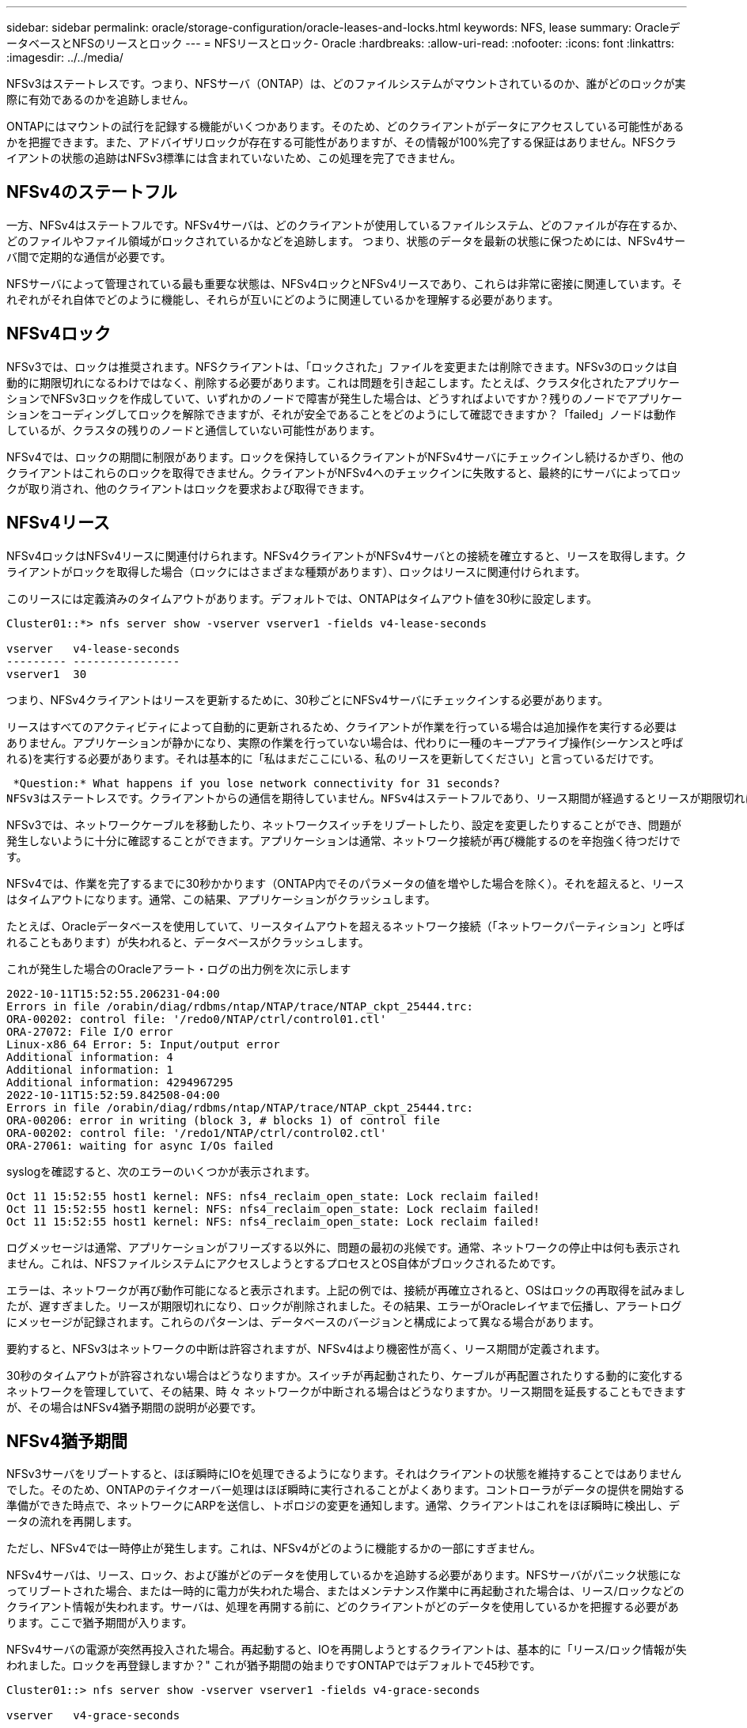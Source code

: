 ---
sidebar: sidebar 
permalink: oracle/storage-configuration/oracle-leases-and-locks.html 
keywords: NFS, lease 
summary: OracleデータベースとNFSのリースとロック 
---
= NFSリースとロック- Oracle
:hardbreaks:
:allow-uri-read: 
:nofooter: 
:icons: font
:linkattrs: 
:imagesdir: ../../media/


[role="lead"]
NFSv3はステートレスです。つまり、NFSサーバ（ONTAP）は、どのファイルシステムがマウントされているのか、誰がどのロックが実際に有効であるのかを追跡しません。

ONTAPにはマウントの試行を記録する機能がいくつかあります。そのため、どのクライアントがデータにアクセスしている可能性があるかを把握できます。また、アドバイザリロックが存在する可能性がありますが、その情報が100%完了する保証はありません。NFSクライアントの状態の追跡はNFSv3標準には含まれていないため、この処理を完了できません。



== NFSv4のステートフル

一方、NFSv4はステートフルです。NFSv4サーバは、どのクライアントが使用しているファイルシステム、どのファイルが存在するか、どのファイルやファイル領域がロックされているかなどを追跡します。 つまり、状態のデータを最新の状態に保つためには、NFSv4サーバ間で定期的な通信が必要です。

NFSサーバによって管理されている最も重要な状態は、NFSv4ロックとNFSv4リースであり、これらは非常に密接に関連しています。それぞれがそれ自体でどのように機能し、それらが互いにどのように関連しているかを理解する必要があります。



== NFSv4ロック

NFSv3では、ロックは推奨されます。NFSクライアントは、「ロックされた」ファイルを変更または削除できます。NFSv3のロックは自動的に期限切れになるわけではなく、削除する必要があります。これは問題を引き起こします。たとえば、クラスタ化されたアプリケーションでNFSv3ロックを作成していて、いずれかのノードで障害が発生した場合は、どうすればよいですか？残りのノードでアプリケーションをコーディングしてロックを解除できますが、それが安全であることをどのようにして確認できますか？「failed」ノードは動作しているが、クラスタの残りのノードと通信していない可能性があります。

NFSv4では、ロックの期間に制限があります。ロックを保持しているクライアントがNFSv4サーバにチェックインし続けるかぎり、他のクライアントはこれらのロックを取得できません。クライアントがNFSv4へのチェックインに失敗すると、最終的にサーバによってロックが取り消され、他のクライアントはロックを要求および取得できます。



== NFSv4リース

NFSv4ロックはNFSv4リースに関連付けられます。NFSv4クライアントがNFSv4サーバとの接続を確立すると、リースを取得します。クライアントがロックを取得した場合（ロックにはさまざまな種類があります）、ロックはリースに関連付けられます。

このリースには定義済みのタイムアウトがあります。デフォルトでは、ONTAPはタイムアウト値を30秒に設定します。

....
Cluster01::*> nfs server show -vserver vserver1 -fields v4-lease-seconds

vserver   v4-lease-seconds
--------- ----------------
vserver1  30
....
つまり、NFSv4クライアントはリースを更新するために、30秒ごとにNFSv4サーバにチェックインする必要があります。

リースはすべてのアクティビティによって自動的に更新されるため、クライアントが作業を行っている場合は追加操作を実行する必要はありません。アプリケーションが静かになり、実際の作業を行っていない場合は、代わりに一種のキープアライブ操作(シーケンスと呼ばれる)を実行する必要があります。それは基本的に「私はまだここにいる、私のリースを更新してください」と言っているだけです。

 *Question:* What happens if you lose network connectivity for 31 seconds?
NFSv3はステートレスです。クライアントからの通信を期待していません。NFSv4はステートフルであり、リース期間が経過するとリースが期限切れになり、ロックが取り消され、ロックされたファイルが他のクライアントから利用可能になります。

NFSv3では、ネットワークケーブルを移動したり、ネットワークスイッチをリブートしたり、設定を変更したりすることができ、問題が発生しないように十分に確認することができます。アプリケーションは通常、ネットワーク接続が再び機能するのを辛抱強く待つだけです。

NFSv4では、作業を完了するまでに30秒かかります（ONTAP内でそのパラメータの値を増やした場合を除く）。それを超えると、リースはタイムアウトになります。通常、この結果、アプリケーションがクラッシュします。

たとえば、Oracleデータベースを使用していて、リースタイムアウトを超えるネットワーク接続（「ネットワークパーティション」と呼ばれることもあります）が失われると、データベースがクラッシュします。

これが発生した場合のOracleアラート・ログの出力例を次に示します

....
2022-10-11T15:52:55.206231-04:00
Errors in file /orabin/diag/rdbms/ntap/NTAP/trace/NTAP_ckpt_25444.trc:
ORA-00202: control file: '/redo0/NTAP/ctrl/control01.ctl'
ORA-27072: File I/O error
Linux-x86_64 Error: 5: Input/output error
Additional information: 4
Additional information: 1
Additional information: 4294967295
2022-10-11T15:52:59.842508-04:00
Errors in file /orabin/diag/rdbms/ntap/NTAP/trace/NTAP_ckpt_25444.trc:
ORA-00206: error in writing (block 3, # blocks 1) of control file
ORA-00202: control file: '/redo1/NTAP/ctrl/control02.ctl'
ORA-27061: waiting for async I/Os failed
....
syslogを確認すると、次のエラーのいくつかが表示されます。

....
Oct 11 15:52:55 host1 kernel: NFS: nfs4_reclaim_open_state: Lock reclaim failed!
Oct 11 15:52:55 host1 kernel: NFS: nfs4_reclaim_open_state: Lock reclaim failed!
Oct 11 15:52:55 host1 kernel: NFS: nfs4_reclaim_open_state: Lock reclaim failed!
....
ログメッセージは通常、アプリケーションがフリーズする以外に、問題の最初の兆候です。通常、ネットワークの停止中は何も表示されません。これは、NFSファイルシステムにアクセスしようとするプロセスとOS自体がブロックされるためです。

エラーは、ネットワークが再び動作可能になると表示されます。上記の例では、接続が再確立されると、OSはロックの再取得を試みましたが、遅すぎました。リースが期限切れになり、ロックが削除されました。その結果、エラーがOracleレイヤまで伝播し、アラートログにメッセージが記録されます。これらのパターンは、データベースのバージョンと構成によって異なる場合があります。

要約すると、NFSv3はネットワークの中断は許容されますが、NFSv4はより機密性が高く、リース期間が定義されます。

30秒のタイムアウトが許容されない場合はどうなりますか。スイッチが再起動されたり、ケーブルが再配置されたりする動的に変化するネットワークを管理していて、その結果、時 々 ネットワークが中断される場合はどうなりますか。リース期間を延長することもできますが、その場合はNFSv4猶予期間の説明が必要です。



== NFSv4猶予期間

NFSv3サーバをリブートすると、ほぼ瞬時にIOを処理できるようになります。それはクライアントの状態を維持することではありませんでした。そのため、ONTAPのテイクオーバー処理はほぼ瞬時に実行されることがよくあります。コントローラがデータの提供を開始する準備ができた時点で、ネットワークにARPを送信し、トポロジの変更を通知します。通常、クライアントはこれをほぼ瞬時に検出し、データの流れを再開します。

ただし、NFSv4では一時停止が発生します。これは、NFSv4がどのように機能するかの一部にすぎません。

NFSv4サーバは、リース、ロック、および誰がどのデータを使用しているかを追跡する必要があります。NFSサーバがパニック状態になってリブートされた場合、または一時的に電力が失われた場合、またはメンテナンス作業中に再起動された場合は、リース/ロックなどのクライアント情報が失われます。サーバは、処理を再開する前に、どのクライアントがどのデータを使用しているかを把握する必要があります。ここで猶予期間が入ります。

NFSv4サーバの電源が突然再投入された場合。再起動すると、IOを再開しようとするクライアントは、基本的に「リース/ロック情報が失われました。ロックを再登録しますか？" これが猶予期間の始まりですONTAPではデフォルトで45秒です。

....
Cluster01::> nfs server show -vserver vserver1 -fields v4-grace-seconds

vserver   v4-grace-seconds
--------- ----------------
vserver1  45
....
その結果、再起動後、すべてのクライアントがリースとロックを再要求する間、コントローラはIOを一時停止します。猶予期間が終了すると、サーバはIO処理を再開します。



== リースタイムアウトと猶予期間

猶予期間とリース期間が接続されます。前述したように、デフォルトのリースタイムアウトは30秒です。つまり、NFSv4クライアントは少なくとも30秒ごとにサーバにチェックインする必要があります。そうしないと、リースとロックが失われます。この猶予期間はNFSサーバがリース/ロックデータを再構築できるようにするためのもので、デフォルトは45秒です。ONTAPでは、猶予期間をリース期間より15秒長くする必要があります。これにより、リースを30秒以上更新するように設計されたNFSクライアント環境では、再起動後にサーバにチェックインできます。猶予期間を45秒に設定することで、少なくとも30秒ごとにリースを更新することを期待するすべてのクライアントが確実に更新する機会を得ることができます。

30秒のタイムアウトが許容されない場合は、リース期間を延長することもできます。60秒のネットワーク停止に耐えるためにリースタイムアウトを60秒に延長する場合は、猶予期間を少なくとも75秒に延長する必要があります。ONTAPでは、リース期間より15秒長くする必要があります。つまり、コントローラフェイルオーバー中にIOが一時停止する時間が長くなります。

これは通常は問題ではありません。一般的なユーザはONTAPコントローラを年に1~2回更新するだけで、ハードウェア障害による計画外フェイルオーバーは非常にまれです。また、ネットワークに60秒のネットワーク停止が発生する可能性があり、リースタイムアウトを60秒にする必要がある場合は、まれにストレージシステムのフェイルオーバーに異議を唱えず、75秒の一時停止も発生する可能性があります。ネットワークが60秒以上頻繁に一時停止していることをすでに認識しています。
